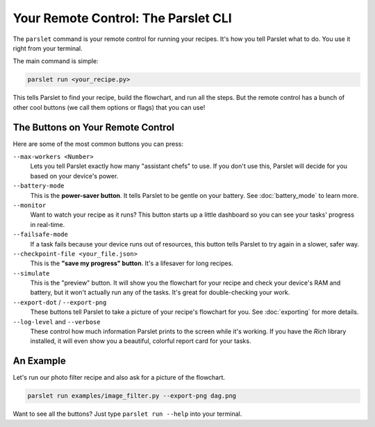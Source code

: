 Your Remote Control: The Parslet CLI
=====================================

The ``parslet`` command is your remote control for running your recipes. It's how you tell Parslet what to do. You use it right from your terminal.

The main command is simple:

.. code-block:: bash

   parslet run <your_recipe.py>

This tells Parslet to find your recipe, build the flowchart, and run all the steps. But the remote control has a bunch of other cool buttons (we call them options or flags) that you can use!

The Buttons on Your Remote Control
----------------------------------

Here are some of the most common buttons you can press:

``--max-workers <Number>``
    Lets you tell Parslet exactly how many "assistant chefs" to use. If you don't use this, Parslet will decide for you based on your device's power.

``--battery-mode``
    This is the **power-saver button**. It tells Parslet to be gentle on your battery. See :doc:`battery_mode` to learn more.

``--monitor``
    Want to watch your recipe as it runs? This button starts up a little dashboard so you can see your tasks' progress in real-time.

``--failsafe-mode``
    If a task fails because your device runs out of resources, this button tells Parslet to try again in a slower, safer way.

``--checkpoint-file <your_file.json>``
    This is the **"save my progress" button**. It's a lifesaver for long recipes.

``--simulate``
    This is the "preview" button. It will show you the flowchart for your recipe and check your device's RAM and battery, but it won't actually run any of the tasks. It's great for double-checking your work.

``--export-dot`` / ``--export-png``
    These buttons tell Parslet to take a picture of your recipe's flowchart for you. See :doc:`exporting` for more details.

``--log-level`` and ``--verbose``
    These control how much information Parslet prints to the screen while it's working. If you have the `Rich` library installed, it will even show you a beautiful, colorful report card for your tasks.

An Example
----------

Let's run our photo filter recipe and also ask for a picture of the flowchart.

.. code-block:: bash

   parslet run examples/image_filter.py --export-png dag.png

Want to see all the buttons? Just type ``parslet run --help`` into your terminal.